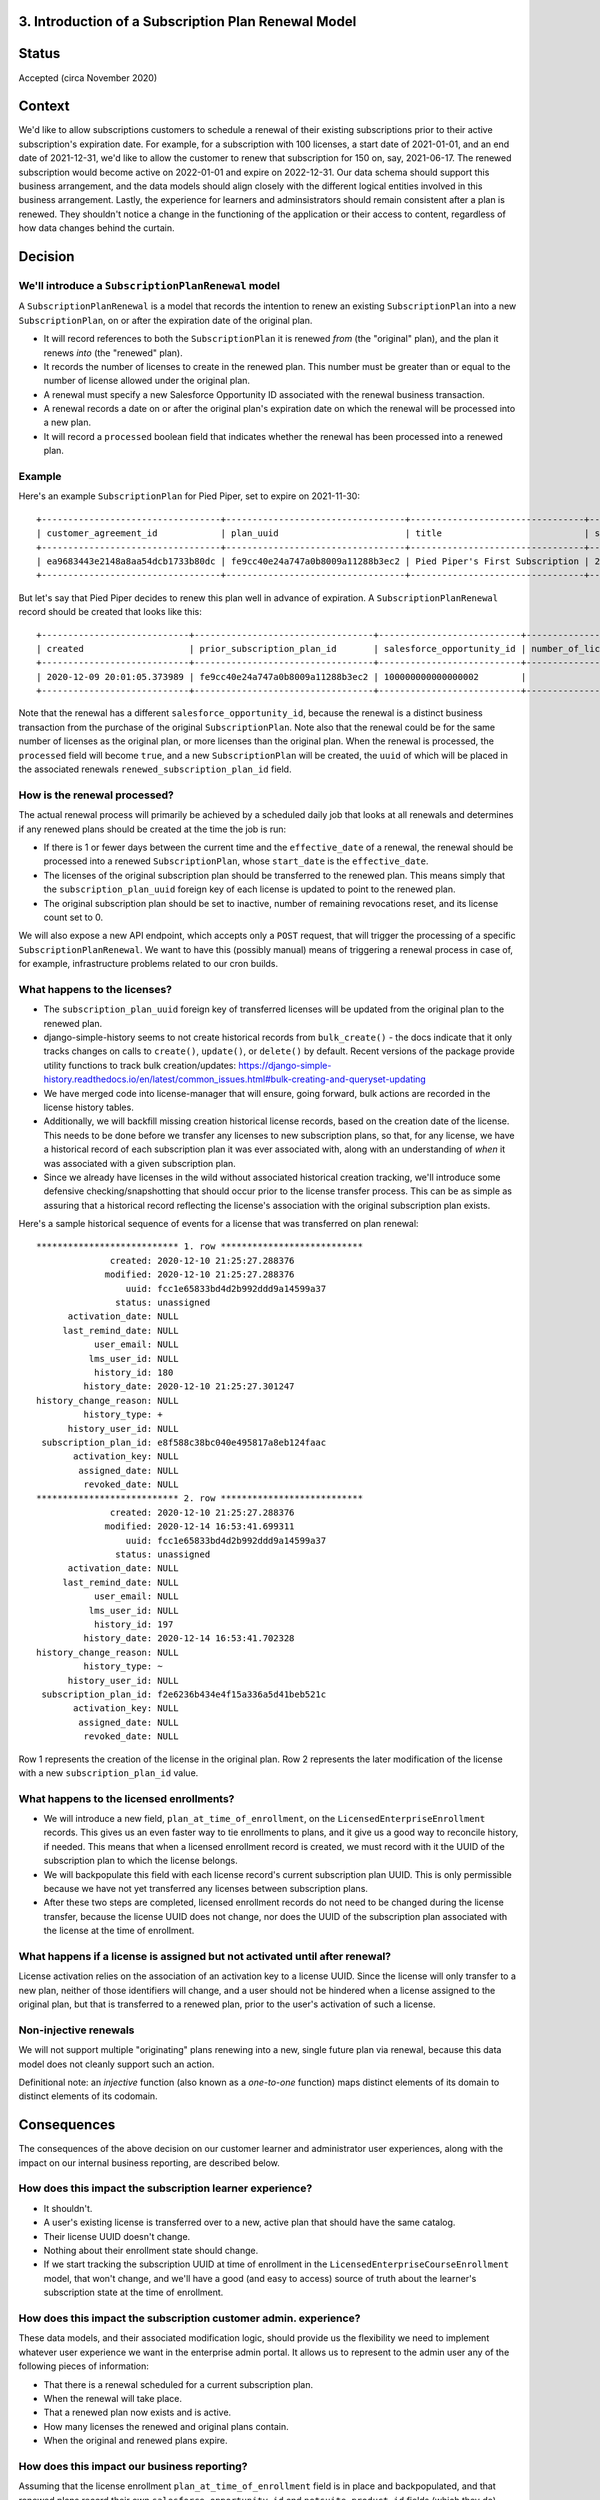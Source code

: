 3. Introduction of a Subscription Plan Renewal Model
====================================================

Status
======

Accepted (circa November 2020)

Context
=======

We'd like to allow subscriptions customers to schedule a renewal of their existing subscriptions prior to
their active subscription's expiration date.  For example, for a subscription with 100 licenses,
a start date of 2021-01-01, and an end date of 2021-12-31, we'd like to allow the customer to renew that subscription
for 150 on, say, 2021-06-17.  The renewed subscription would become active on 2022-01-01 and expire on 2022-12-31.
Our data schema should support this business arrangement, and the data models should align closely with the
different logical entities involved in this business arrangement.  Lastly, the experience for learners and adminsistrators
should remain consistent after a plan is renewed.  They shouldn't notice a change in the functioning of the application
or their access to content, regardless of how data changes behind the curtain.

Decision
========

We'll introduce a ``SubscriptionPlanRenewal`` model
---------------------------------------------------

A ``SubscriptionPlanRenewal`` is a model that records the intention to renew an existing ``SubscriptionPlan`` into
a new ``SubscriptionPlan``, on or after the expiration date of the original plan.

* It will record references to both the ``SubscriptionPlan`` it is renewed `from` (the "original" plan),
  and the plan it renews `into` (the "renewed" plan).
* It records the number of licenses to create in the renewed plan.  This number must be greater than or equal
  to the number of license allowed under the original plan.
* A renewal must specify a new Salesforce Opportunity ID associated with the renewal business transaction.
* A renewal records a date on or after the original plan's expiration date on which the renewal will be processed
  into a new plan.
* It will record a ``processed`` boolean field that indicates whether the renewal has been processed into a renewed plan.

Example
-------
Here's an example ``SubscriptionPlan`` for Pied Piper, set to expire on 2021-11-30::

  +----------------------------------+----------------------------------+---------------------------------+------------+-----------------+----------------------------------+-----------+---------------------------+
  | customer_agreement_id            | plan_uuid                        | title                           | start_date | expiration_date | enterprise_catalog_uuid          | is_active | salesforce_opportunity_id |
  +----------------------------------+----------------------------------+---------------------------------+------------+-----------------+----------------------------------+-----------+---------------------------+
  | ea9683443e2148a8aa54dcb1733b80dc | fe9cc40e24a747a0b8009a11288b3ec2 | Pied Piper's First Subscription | 2020-12-01 | 2021-11-30      | 7467c9d2433c4f7eba2ec5c7798527b2 |         1 | 100000000000000000        |
  +----------------------------------+----------------------------------+---------------------------------+------------+-----------------+----------------------------------+-----------+---------------------------+

But let's say that Pied Piper decides to renew this plan well in advance of expiration.  A ``SubscriptionPlanRenewal``
record should be created that looks like this::

  +----------------------------+----------------------------------+---------------------------+--------------------+----------------+-------------------------+-----------+------------------------------+
  | created                    | prior_subscription_plan_id       | salesforce_opportunity_id | number_of_licenses | effective_date | renewed_expiration_date | processed | renewed_subscription_plan_id |
  +----------------------------+----------------------------------+---------------------------+--------------------+----------------+-------------------------+-----------+------------------------------+
  | 2020-12-09 20:01:05.373989 | fe9cc40e24a747a0b8009a11288b3ec2 | 100000000000000002        |                100 | 2021-12-01     | 2022-11-30              |         0 | NULL                         |
  +----------------------------+----------------------------------+---------------------------+--------------------+----------------+-------------------------+-----------+------------------------------+

Note that the renewal has a different ``salesforce_opportunity_id``, because the renewal is a distinct business
transaction from the purchase of the original ``SubscriptionPlan``.  Note also that the renewal could be for
the same number of licenses as the original plan, or more licenses than the original plan.  When the renewal is
processed, the ``processed`` field will become ``true``, and a new ``SubscriptionPlan`` will be created, the ``uuid``
of which will be placed in the associated renewals ``renewed_subscription_plan_id`` field.

How is the renewal processed?
-----------------------------

The actual renewal process will primarily be achieved by a scheduled daily job that looks at all renewals
and determines if any renewed plans should be created at the time the job is run:

* If there is 1 or fewer days between the current time and the ``effective_date`` of a renewal, the renewal should
  be processed into a renewed ``SubscriptionPlan``, whose ``start_date`` is the ``effective_date``.
* The licenses of the original subscription plan should be transferred to the renewed plan.  This means simply that
  the ``subscription_plan_uuid`` foreign key of each license is updated to point to the renewed plan.
* The original subscription plan should be set to inactive, number of remaining revocations reset, and its license count set to 0.

We will also expose a new API endpoint, which accepts only a ``POST`` request, that will trigger the processing
of a specific ``SubscriptionPlanRenewal``.  We want to have this (possibly manual) means of triggering a renewal process
in case of, for example, infrastructure problems related to our cron builds.

What happens to the licenses?
-----------------------------

* The ``subscription_plan_uuid`` foreign key of transferred licenses will be updated from the original plan
  to the renewed plan.
* django-simple-history seems to not create historical records from ``bulk_create()`` - the docs indicate that it
  only tracks changes on calls to ``create()``, ``update()``, or ``delete()`` by default. Recent versions of the package
  provide utility functions to track bulk creation/updates: https://django-simple-history.readthedocs.io/en/latest/common_issues.html#bulk-creating-and-queryset-updating
* We have merged code into license-manager that will ensure, going forward, bulk actions are recorded in the license
  history tables.
* Additionally, we will backfill missing creation historical license records, based on the creation date of the license.
  This needs to be done before we transfer any licenses to new subscription plans, so that, for any license,
  we have a historical record of each subscription plan it was ever associated with, along with an understanding of `when`
  it was associated with a given subscription plan.
* Since we already have licenses in the wild without associated historical creation tracking, we'll
  introduce some defensive checking/snapshotting that should occur prior to the license transfer process.
  This can be as simple as assuring that a historical record reflecting the license's association with the original
  subscription plan exists.

Here's a sample historical sequence of events for a license that was transferred on plan renewal::

  *************************** 1. row ***************************
                created: 2020-12-10 21:25:27.288376
               modified: 2020-12-10 21:25:27.288376
                   uuid: fcc1e65833bd4d2b992ddd9a14599a37
                 status: unassigned
        activation_date: NULL
       last_remind_date: NULL
             user_email: NULL
            lms_user_id: NULL
             history_id: 180
           history_date: 2020-12-10 21:25:27.301247
  history_change_reason: NULL
           history_type: +
        history_user_id: NULL
   subscription_plan_id: e8f588c38bc040e495817a8eb124faac
         activation_key: NULL
          assigned_date: NULL
           revoked_date: NULL
  *************************** 2. row ***************************
                created: 2020-12-10 21:25:27.288376
               modified: 2020-12-14 16:53:41.699311
                   uuid: fcc1e65833bd4d2b992ddd9a14599a37
                 status: unassigned
        activation_date: NULL
       last_remind_date: NULL
             user_email: NULL
            lms_user_id: NULL
             history_id: 197
           history_date: 2020-12-14 16:53:41.702328
  history_change_reason: NULL
           history_type: ~
        history_user_id: NULL
   subscription_plan_id: f2e6236b434e4f15a336a5d41beb521c
         activation_key: NULL
          assigned_date: NULL
           revoked_date: NULL

Row 1 represents the creation of the license in the original plan.  Row 2 represents the later modification
of the license with a new ``subscription_plan_id`` value.

What happens to the licensed enrollments?
-----------------------------------------

* We will introduce a new field, ``plan_at_time_of_enrollment``, on the ``LicensedEnterpriseEnrollment`` records.
  This gives us an even faster way to tie enrollments to plans, and it give us a good way to reconcile history, if needed.
  This means that when a licensed enrollment record is created, we must record with it the UUID of the subscription
  plan to which the license belongs.
* We will backpopulate this field with each license record's current subscription plan UUID.  This is only permissible
  because we have not yet transferred any licenses between subscription plans.
* After these two steps are completed, licensed enrollment records do not need to be changed during the license transfer,
  because the license UUID does not change, nor does the UUID of the subscription plan associated
  with the license at the time of enrollment.

What happens if a license is assigned but not activated until after renewal?
----------------------------------------------------------------------------

License activation relies on the association of an activation key to a license UUID.  Since the license
will only transfer to a new plan, neither of those identifiers will change, and a user should not be hindered when
a license assigned to the original plan, but that is transferred to a renewed plan, prior to the user's
activation of such a license.

Non-injective renewals
----------------------

We will not support multiple "originating" plans renewing into a new, single future plan via renewal, because this
data model does not cleanly support such an action.

Definitional note: an `injective` function (also known as a `one-to-one` function) maps distinct elements
of its domain to distinct elements of its codomain.

Consequences
============

The consequences of the above decision on our customer learner and administrator user experiences, along with the
impact on our internal business reporting, are described below.

How does this impact the subscription learner experience?
---------------------------------------------------------

* It shouldn't.
* A user's existing license is transferred over to a new, active plan that should have the same catalog.
* Their license UUID doesn't change.
* Nothing about their enrollment state should change.
* If we start tracking the subscription UUID at time of enrollment in the ``LicensedEnterpriseCourseEnrollment`` model,
  that won't change, and we'll have a good (and easy to access) source of truth about the learner's subscription state
  at the time of enrollment.

How does this impact the subscription customer admin. experience?
-----------------------------------------------------------------

These data models, and their associated modification logic, should provide us the flexibility we need to implement
whatever user experience we want in the enterprise admin portal.  It allows us to represent to the admin user
any of the following pieces of information:

* That there is a renewal scheduled for a current subscription plan.
* When the renewal will take place.
* That a renewed plan now exists and is active.
* How many licenses the renewed and original plans contain.
* When the original and renewed plans expire.

How does this impact our business reporting?
--------------------------------------------

Assuming that the license enrollment ``plan_at_time_of_enrollment`` field is in place and backpopulated,
and that renewed plans record their own ``salesforce_opportunity_id`` and ``netsuite_product_id`` fields (which they do),
then our internal and external business reporting can continue to function as expected,
while still representing the true state of the world.

Misc. Open Questions
--------------------
Can you renew with a different catalog product?  What happens to enrollment/revenue allocation if that action
occurs in the middle of a month?  Can we stipulate that all plans have to end at the end of a month, and that
renewals cannot begin in the middle of a month?

* Our simplifying assumption for now is that a subscription plan renewal should be for the same catalog
  as the original plan.  At the time of this writing, we don't plan to enforce this in the schema.
